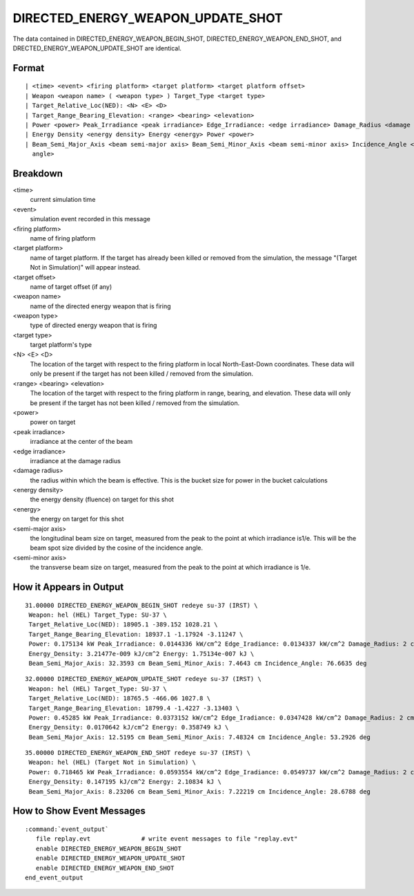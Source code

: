 .. ****************************************************************************
.. CUI
..
.. The Advanced Framework for Simulation, Integration, and Modeling (AFSIM)
..
.. The use, dissemination or disclosure of data in this file is subject to
.. limitation or restriction. See accompanying README and LICENSE for details.
.. ****************************************************************************

.. _DIRECTED_ENERGY_WEAPON_UPDATE_SHOT:

DIRECTED_ENERGY_WEAPON_UPDATE_SHOT
----------------------------------

The data contained in DIRECTED_ENERGY_WEAPON_BEGIN_SHOT, DIRECTED_ENERGY_WEAPON_END_SHOT, and
DRECTED_ENERGY_WEAPON_UPDATE_SHOT are identical.

Format
======

::

 | <time> <event> <firing platform> <target platform> <target platform offset>
 | Weapon <weapon name> ( <weapon type> ) Target_Type <target type>
 | Target_Relative_Loc(NED): <N> <E> <D>
 | Target_Range_Bearing_Elevation: <range> <bearing> <elevation>
 | Power <power> Peak_Irradiance <peak irradiance> Edge_Irradiance: <edge irradiance> Damage_Radius <damage radius>
 | Energy Density <energy density> Energy <energy> Power <power>
 | Beam_Semi_Major_Axis <beam semi-major axis> Beam_Semi_Minor_Axis <beam semi-minor axis> Incidence_Angle <incidence
   angle>

Breakdown
=========

<time>
    current simulation time
<event>
    simulation event recorded in this message
<firing platform>
    name of firing platform
<target platform>
    name of target platform.  If the target has already been killed or removed from the
    simulation, the message "(Target Not in Simulation)" will appear instead.
<target offset>
    name of target offset (if any)
<weapon name>
    name of the directed energy weapon that is firing
<weapon type>
    type of directed energy weapon that is firing
<target type>
    target platform's type
<N> <E> <D>
    The location of the target with respect to the firing platform in local
    North-East-Down coordinates. These data will only be present if the target has not
    been killed / removed from the simulation.
<range> <bearing> <elevation>
    The location of the target with respect to the firing platform in range, bearing,
    and elevation.  These data will only be present if the target has not been killed /
    removed from the simulation.
<power>
    power on target
<peak irradiance>
    irradiance at the center of the beam
<edge irradiance>
    irradiance at the damage radius
<damage radius>
    the radius within which the beam is effective.  This is the bucket size for power
    in the bucket calculations
<energy density>
    the energy density (fluence) on target for this shot
<energy>
    the energy on target for this shot
<semi-major axis>
    the longitudinal beam size on target, measured from the peak to the point at which
    irradiance is1/e.  This will be the beam spot size divided by the cosine of the
    incidence angle.
<semi-minor axis>
    the transverse beam size on target, measured from the peak to the point at which
    irradiance is 1/e.

How it Appears in Output
========================

::

 31.00000 DIRECTED_ENERGY_WEAPON_BEGIN_SHOT redeye su-37 (IRST) \
  Weapon: hel (HEL) Target_Type: SU-37 \
  Target_Relative_Loc(NED): 18905.1 -389.152 1028.21 \
  Target_Range_Bearing_Elevation: 18937.1 -1.17924 -3.11247 \
  Power: 0.175134 kW Peak_Irradiance: 0.0144336 kW/cm^2 Edge_Iradiance: 0.0134337 kW/cm^2 Damage_Radius: 2 cm \
  Energy_Density: 3.21477e-009 kJ/cm^2 Energy: 1.75134e-007 kJ \
  Beam_Semi_Major_Axis: 32.3593 cm Beam_Semi_Minor_Axis: 7.4643 cm Incidence_Angle: 76.6635 deg

::

 32.00000 DIRECTED_ENERGY_WEAPON_UPDATE_SHOT redeye su-37 (IRST) \
  Weapon: hel (HEL) Target_Type: SU-37 \
  Target_Relative_Loc(NED): 18765.5 -466.06 1027.8 \
  Target_Range_Bearing_Elevation: 18799.4 -1.4227 -3.13403 \
  Power: 0.45285 kW Peak_Irradiance: 0.0373152 kW/cm^2 Edge_Iradiance: 0.0347428 kW/cm^2 Damage_Radius: 2 cm \
  Energy_Density: 0.0170642 kJ/cm^2 Energy: 0.358749 kJ \
  Beam_Semi_Major_Axis: 12.5195 cm Beam_Semi_Minor_Axis: 7.48324 cm Incidence_Angle: 53.2926 deg

::

 35.00000 DIRECTED_ENERGY_WEAPON_END_SHOT redeye su-37 (IRST) \
  Weapon: hel (HEL) (Target Not in Simulation) \
  Power: 0.718465 kW Peak_Irradiance: 0.0593554 kW/cm^2 Edge_Iradiance: 0.0549737 kW/cm^2 Damage_Radius: 2 cm \
  Energy_Density: 0.147195 kJ/cm^2 Energy: 2.10834 kJ \
  Beam_Semi_Major_Axis: 8.23206 cm Beam_Semi_Minor_Axis: 7.22219 cm Incidence_Angle: 28.6788 deg

How to Show Event Messages
==========================

.. parsed-literal::

  :command:`event_output`
     file replay.evt              # write event messages to file "replay.evt"
     enable DIRECTED_ENERGY_WEAPON_BEGIN_SHOT
     enable DIRECTED_ENERGY_WEAPON_UPDATE_SHOT
     enable DIRECTED_ENERGY_WEAPON_END_SHOT
  end_event_output
